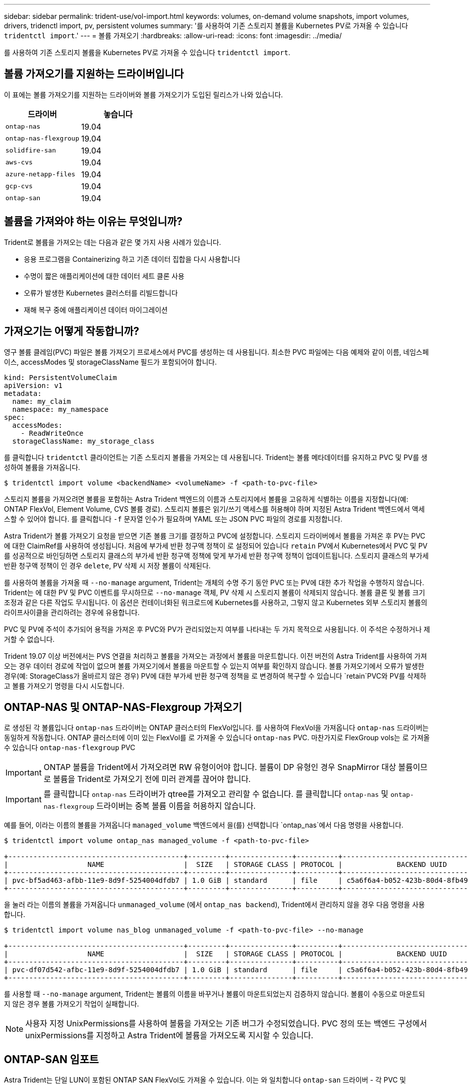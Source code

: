 ---
sidebar: sidebar 
permalink: trident-use/vol-import.html 
keywords: volumes, on-demand volume snapshots, import volumes, drivers, tridenctl import, pv, persistent volumes 
summary: '를 사용하여 기존 스토리지 볼륨을 Kubernetes PV로 가져올 수 있습니다 `tridentctl import`.' 
---
= 볼륨 가져오기
:hardbreaks:
:allow-uri-read: 
:icons: font
:imagesdir: ../media/


를 사용하여 기존 스토리지 볼륨을 Kubernetes PV로 가져올 수 있습니다 `tridentctl import`.



== 볼륨 가져오기를 지원하는 드라이버입니다

이 표에는 볼륨 가져오기를 지원하는 드라이버와 볼륨 가져오기가 도입된 릴리스가 나와 있습니다.

[cols="2*"]
|===
| 드라이버 | 놓습니다 


| `ontap-nas`  a| 
19.04



| `ontap-nas-flexgroup`  a| 
19.04



| `solidfire-san`  a| 
19.04



| `aws-cvs`  a| 
19.04



| `azure-netapp-files`  a| 
19.04



| `gcp-cvs`  a| 
19.04



| `ontap-san`  a| 
19.04

|===


== 볼륨을 가져와야 하는 이유는 무엇입니까?

Trident로 볼륨을 가져오는 데는 다음과 같은 몇 가지 사용 사례가 있습니다.

* 응용 프로그램을 Containerizing 하고 기존 데이터 집합을 다시 사용합니다
* 수명이 짧은 애플리케이션에 대한 데이터 세트 클론 사용
* 오류가 발생한 Kubernetes 클러스터를 리빌드합니다
* 재해 복구 중에 애플리케이션 데이터 마이그레이션




== 가져오기는 어떻게 작동합니까?

영구 볼륨 클레임(PVC) 파일은 볼륨 가져오기 프로세스에서 PVC를 생성하는 데 사용됩니다. 최소한 PVC 파일에는 다음 예제와 같이 이름, 네임스페이스, accessModes 및 storageClassName 필드가 포함되어야 합니다.

[listing]
----
kind: PersistentVolumeClaim
apiVersion: v1
metadata:
  name: my_claim
  namespace: my_namespace
spec:
  accessModes:
    - ReadWriteOnce
  storageClassName: my_storage_class
----
를 클릭합니다 `tridentctl` 클라이언트는 기존 스토리지 볼륨을 가져오는 데 사용됩니다. Trident는 볼륨 메타데이터를 유지하고 PVC 및 PV를 생성하여 볼륨을 가져옵니다.

[listing]
----
$ tridentctl import volume <backendName> <volumeName> -f <path-to-pvc-file>
----
스토리지 볼륨을 가져오려면 볼륨을 포함하는 Astra Trident 백엔드의 이름과 스토리지에서 볼륨을 고유하게 식별하는 이름을 지정합니다(예: ONTAP FlexVol, Element Volume, CVS 볼륨 경로). 스토리지 볼륨은 읽기/쓰기 액세스를 허용해야 하며 지정된 Astra Trident 백엔드에서 액세스할 수 있어야 합니다. 를 클릭합니다 `-f` 문자열 인수가 필요하며 YAML 또는 JSON PVC 파일의 경로를 지정합니다.

Astra Trident가 볼륨 가져오기 요청을 받으면 기존 볼륨 크기를 결정하고 PVC에 설정합니다. 스토리지 드라이버에서 볼륨을 가져온 후 PV는 PVC에 대한 ClaimRef를 사용하여 생성됩니다. 처음에 부가세 반환 청구액 정책이 로 설정되어 있습니다 `retain` PV에서 Kubernetes에서 PVC 및 PV를 성공적으로 바인딩하면 스토리지 클래스의 부가세 반환 청구액 정책에 맞게 부가세 반환 청구액 정책이 업데이트됩니다. 스토리지 클래스의 부가세 반환 청구액 정책이 인 경우 `delete`, PV 삭제 시 저장 볼륨이 삭제된다.

를 사용하여 볼륨을 가져올 때 `--no-manage` argument, Trident는 개체의 수명 주기 동안 PVC 또는 PV에 대한 추가 작업을 수행하지 않습니다. Trident는 에 대한 PV 및 PVC 이벤트를 무시하므로 `--no-manage` 객체, PV 삭제 시 스토리지 볼륨이 삭제되지 않습니다. 볼륨 클론 및 볼륨 크기 조정과 같은 다른 작업도 무시됩니다. 이 옵션은 컨테이너화된 워크로드에 Kubernetes를 사용하고, 그렇지 않고 Kubernetes 외부 스토리지 볼륨의 라이프사이클을 관리하려는 경우에 유용합니다.

PVC 및 PV에 주석이 추가되어 용적을 가져온 후 PVC와 PV가 관리되었는지 여부를 나타내는 두 가지 목적으로 사용됩니다. 이 주석은 수정하거나 제거할 수 없습니다.

Trident 19.07 이상 버전에서는 PVS 연결을 처리하고 볼륨을 가져오는 과정에서 볼륨을 마운트합니다. 이전 버전의 Astra Trident를 사용하여 가져오는 경우 데이터 경로에 작업이 없으며 볼륨 가져오기에서 볼륨을 마운트할 수 있는지 여부를 확인하지 않습니다. 볼륨 가져오기에서 오류가 발생한 경우(예: StorageClass가 올바르지 않은 경우) PV에 대한 부가세 반환 청구액 정책을 로 변경하여 복구할 수 있습니다 `retain`PVC와 PV를 삭제하고 볼륨 가져오기 명령을 다시 시도합니다.



== ONTAP-NAS 및 ONTAP-NAS-Flexgroup 가져오기

로 생성된 각 볼륨입니다 `ontap-nas` 드라이버는 ONTAP 클러스터의 FlexVol입니다. 를 사용하여 FlexVol을 가져옵니다 `ontap-nas` 드라이버는 동일하게 작동합니다. ONTAP 클러스터에 이미 있는 FlexVol를 로 가져올 수 있습니다 `ontap-nas` PVC. 마찬가지로 FlexGroup vols는 로 가져올 수 있습니다 `ontap-nas-flexgroup` PVC


IMPORTANT: ONTAP 볼륨을 Trident에서 가져오려면 RW 유형이어야 합니다. 볼륨이 DP 유형인 경우 SnapMirror 대상 볼륨이므로 볼륨을 Trident로 가져오기 전에 미러 관계를 끊어야 합니다.


IMPORTANT: 를 클릭합니다 `ontap-nas` 드라이버가 qtree를 가져오고 관리할 수 없습니다. 를 클릭합니다 `ontap-nas` 및 `ontap-nas-flexgroup` 드라이버는 중복 볼륨 이름을 허용하지 않습니다.

예를 들어, 이라는 이름의 볼륨을 가져옵니다 `managed_volume` 백엔드에서 을(를) 선택합니다 `ontap_nas`에서 다음 명령을 사용합니다.

[listing]
----
$ tridentctl import volume ontap_nas managed_volume -f <path-to-pvc-file>

+------------------------------------------+---------+---------------+----------+--------------------------------------+--------+---------+
|                   NAME                   |  SIZE   | STORAGE CLASS | PROTOCOL |             BACKEND UUID             | STATE  | MANAGED |
+------------------------------------------+---------+---------------+----------+--------------------------------------+--------+---------+
| pvc-bf5ad463-afbb-11e9-8d9f-5254004dfdb7 | 1.0 GiB | standard      | file     | c5a6f6a4-b052-423b-80d4-8fb491a14a22 | online | true    |
+------------------------------------------+---------+---------------+----------+--------------------------------------+--------+---------+
----
을 눌러 라는 이름의 볼륨을 가져옵니다 `unmanaged_volume` (에서 `ontap_nas backend`), Trident에서 관리하지 않을 경우 다음 명령을 사용합니다.

[listing]
----
$ tridentctl import volume nas_blog unmanaged_volume -f <path-to-pvc-file> --no-manage

+------------------------------------------+---------+---------------+----------+--------------------------------------+--------+---------+
|                   NAME                   |  SIZE   | STORAGE CLASS | PROTOCOL |             BACKEND UUID             | STATE  | MANAGED |
+------------------------------------------+---------+---------------+----------+--------------------------------------+--------+---------+
| pvc-df07d542-afbc-11e9-8d9f-5254004dfdb7 | 1.0 GiB | standard      | file     | c5a6f6a4-b052-423b-80d4-8fb491a14a22 | online | false   |
+------------------------------------------+---------+---------------+----------+--------------------------------------+--------+---------+
----
를 사용할 때 `--no-manage` argument, Trident는 볼륨의 이름을 바꾸거나 볼륨이 마운트되었는지 검증하지 않습니다. 볼륨이 수동으로 마운트되지 않은 경우 볼륨 가져오기 작업이 실패합니다.


NOTE: 사용자 지정 UnixPermissions를 사용하여 볼륨을 가져오는 기존 버그가 수정되었습니다. PVC 정의 또는 백엔드 구성에서 unixPermissions를 지정하고 Astra Trident에 볼륨을 가져오도록 지시할 수 있습니다.



== ONTAP-SAN 임포트

Astra Trident는 단일 LUN이 포함된 ONTAP SAN FlexVol도 가져올 수 있습니다. 이는 와 일치합니다 `ontap-san` 드라이버 - 각 PVC 및 FlexVol 내의 LUN에 대한 FlexVol를 생성합니다. 를 사용할 수 있습니다 `tridentctl import` 다른 경우와 동일한 방식으로 명령을 실행합니다.

* 의 이름을 포함합니다 `ontap-san` 백엔드.
* 가져올 FlexVol의 이름을 입력합니다. 이 FlexVol에는 가져와야 하는 LUN이 하나만 포함되어 있습니다.
* 와 함께 사용해야 하는 PVC 정의의 경로를 제공합니다 `-f` 깃발.
* PVC 관리 또는 비관리형 중에서 선택합니다. 기본적으로 Trident는 PVC를 관리하고 백엔드에서 FlexVol 및 LUN의 이름을 바꿉니다. 관리되지 않는 볼륨으로 가져오려면 를 전달합니다 `--no-manage` 깃발.



TIP: 관리되지 않는 파일을 가져올 때 `ontap-san` 볼륨, FlexVol의 LUN 이름이 지정되었는지 확인해야 합니다 `lun0` 원하는 이니시에이터가 있는 igroup에 매핑되어 있습니다. Astra Trident에서 관리되는 가져오기를 위해 이 작업을 자동으로 처리합니다.

그러면 Astra Trident가 FlexVol를 가져와 PVC 정의와 연결합니다. Astra Trident도 FlexVol의 이름을 로 바꿉니다 `pvc-<uuid>` 및 FlexVol 내의 LUN을 에 포맷합니다 `lun0`.


TIP: 기존 활성 연결이 없는 볼륨을 가져오는 것이 좋습니다. 사용 중인 볼륨을 가져오려는 경우 먼저 볼륨을 클론한 다음 가져오기를 수행합니다.



=== 예

을(를) 가져옵니다 `ontap-san-managed` 에 있는 FlexVol입니다 `ontap_san_default` 백엔드에서 를 실행합니다 `tridentctl import` 명령:

[listing]
----
$ tridentctl import volume ontapsan_san_default ontap-san-managed -f pvc-basic-import.yaml -n trident -d

+------------------------------------------+--------+---------------+----------+--------------------------------------+--------+---------+
|                   NAME                   |  SIZE  | STORAGE CLASS | PROTOCOL |             BACKEND UUID             | STATE  | MANAGED |
+------------------------------------------+--------+---------------+----------+--------------------------------------+--------+---------+
| pvc-d6ee4f54-4e40-4454-92fd-d00fc228d74a | 20 MiB | basic         | block    | cd394786-ddd5-4470-adc3-10c5ce4ca757 | online | true    |
+------------------------------------------+--------+---------------+----------+--------------------------------------+--------+---------+
----

IMPORTANT: Astra Trident에서 가져오려면 ONTAP 볼륨이 RW 유형이어야 합니다. 볼륨이 DP 유형인 경우 SnapMirror 대상 볼륨이므로 볼륨을 Astra Trident로 가져오기 전에 미러 관계를 끊어야 합니다.



== 요소 불러오기

Trident를 사용하여 NetApp Element 소프트웨어/NetApp HCI 볼륨을 Kubernetes 클러스터로 가져올 수 있습니다. Astra Trident 백엔드의 이름과 볼륨의 고유 이름 및 PVC 파일이 의 인수로 필요합니다 `tridentctl import` 명령.

[listing]
----
$ tridentctl import volume element_default element-managed -f pvc-basic-import.yaml -n trident -d

+------------------------------------------+--------+---------------+----------+--------------------------------------+--------+---------+
|                   NAME                   |  SIZE  | STORAGE CLASS | PROTOCOL |             BACKEND UUID             | STATE  | MANAGED |
+------------------------------------------+--------+---------------+----------+--------------------------------------+--------+---------+
| pvc-970ce1ca-2096-4ecd-8545-ac7edc24a8fe | 10 GiB | basic-element | block    | d3ba047a-ea0b-43f9-9c42-e38e58301c49 | online | true    |
+------------------------------------------+--------+---------------+----------+--------------------------------------+--------+---------+
----

NOTE: Element 드라이버는 중복 볼륨 이름을 지원합니다. 중복된 볼륨 이름이 있는 경우 Trident의 볼륨 가져오기 프로세스에서 오류가 반환됩니다. 이 문제를 해결하려면 볼륨을 복제하여 고유한 볼륨 이름을 제공합니다. 그런 다음 복제된 볼륨을 가져옵니다.



== AWS-CV 가져오기


TIP: AWS에서 NetApp Cloud Volumes Service가 지원하는 볼륨을 가져오려면 이름 대신 볼륨 경로를 기준으로 볼륨을 식별합니다.

을(를) 가져옵니다 `aws-cvs` 백엔드의 볼륨을 호출했습니다 `awscvs_YEppr` 볼륨 경로 포함 `adroit-jolly-swift`에서 다음 명령을 사용합니다.

[listing]
----
$ tridentctl import volume awscvs_YEppr adroit-jolly-swift -f <path-to-pvc-file> -n trident

+------------------------------------------+--------+---------------+----------+--------------------------------------+--------+---------+
|                   NAME                   |  SIZE  | STORAGE CLASS | PROTOCOL |             BACKEND UUID             | STATE  | MANAGED |
+------------------------------------------+--------+---------------+----------+--------------------------------------+--------+---------+
| pvc-a46ccab7-44aa-4433-94b1-e47fc8c0fa55 | 93 GiB | aws-storage   | file     | e1a6e65b-299e-4568-ad05-4f0a105c888f | online | true    |
+------------------------------------------+--------+---------------+----------+--------------------------------------+--------+---------+
----

NOTE: 볼륨 경로는 / 이후의 볼륨 내보내기 경로 부분입니다. 예를 들어, 내보내기 경로가 인 경우 `10.0.0.1:/adroit-jolly-swift`, 볼륨 경로는 입니다 `adroit-jolly-swift`.



== GCP-CV 가져오기

를 가져오는 중입니다 `gcp-cvs` 볼륨은 을 가져오는 것과 동일하게 작동합니다 `aws-cvs` 볼륨:



== Azure-NetApp - 파일 가져오기

을(를) 가져옵니다 `azure-netapp-files` 백엔드의 볼륨을 호출했습니다 `azurenetappfiles_40517` 볼륨 경로 포함 `importvol1`에서 다음 명령을 실행합니다.

[listing]
----
$ tridentctl import volume azurenetappfiles_40517 importvol1 -f <path-to-pvc-file> -n trident

+------------------------------------------+---------+---------------+----------+--------------------------------------+--------+---------+
|                   NAME                   |  SIZE   | STORAGE CLASS | PROTOCOL |             BACKEND UUID             | STATE  | MANAGED |
+------------------------------------------+---------+---------------+----------+--------------------------------------+--------+---------+
| pvc-0ee95d60-fd5c-448d-b505-b72901b3a4ab | 100 GiB | anf-storage   | file     | 1c01274f-d94b-44a3-98a3-04c953c9a51e | online | true    |
+------------------------------------------+---------+---------------+----------+--------------------------------------+--------+---------+
----

NOTE: ANF 볼륨의 볼륨 경로는 다음:/ 이후의 마운트 경로에 있습니다. 예를 들어, 마운트 경로가 인 경우 `10.0.0.2:/importvol1`, 볼륨 경로는 입니다 `importvol1`.
